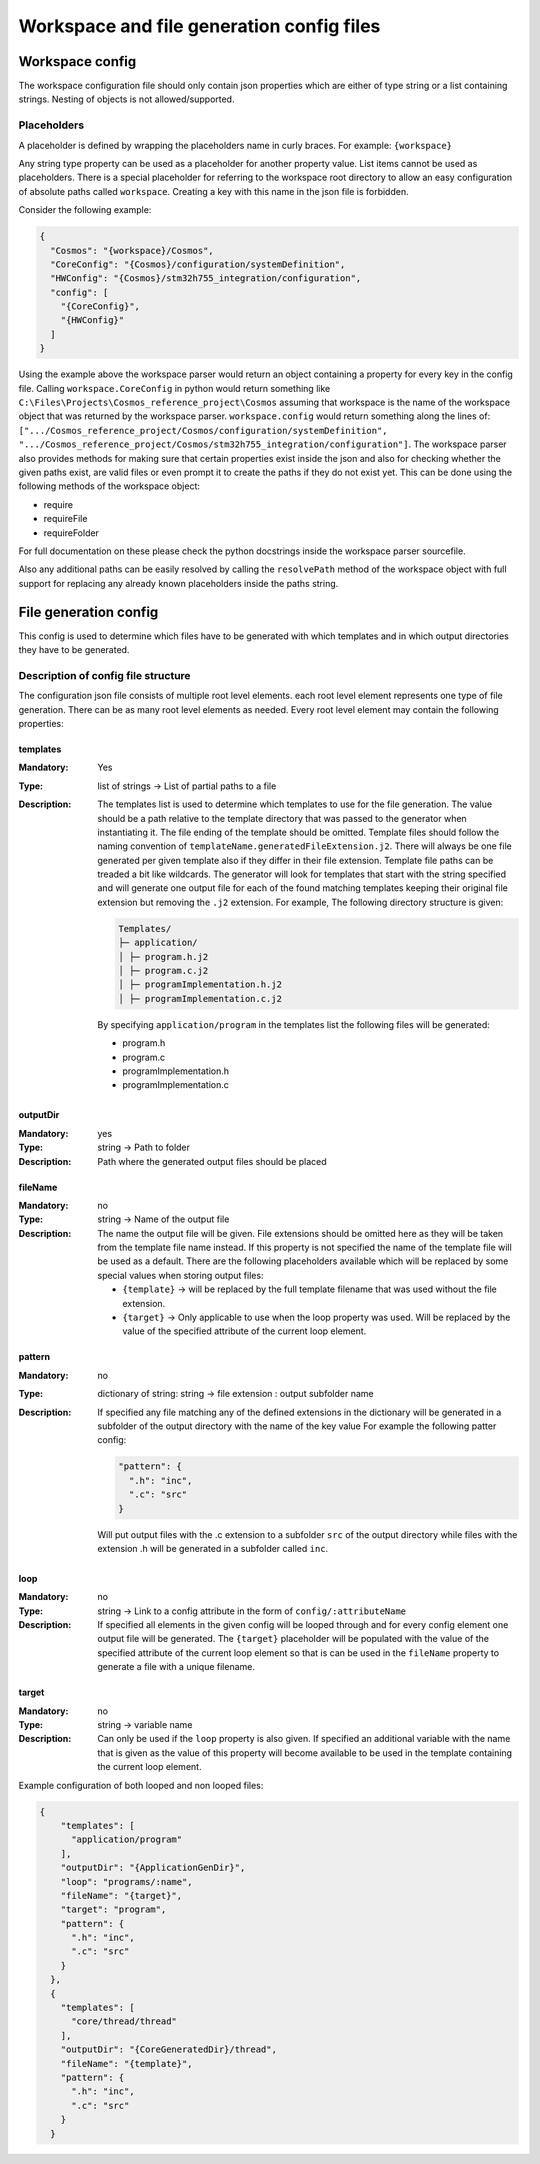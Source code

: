Workspace and file generation config files
=============================================

Workspace config
----------------

The workspace configuration file should only contain json properties
which are either of type string or a list containing strings. Nesting of
objects is not allowed/supported.

Placeholders
~~~~~~~~~~~~

A placeholder is defined by wrapping the placeholders name in curly
braces. For example: ``{workspace}``

Any string type property can be used as a placeholder for another
property value. List items cannot be used as placeholders. There is a
special placeholder for referring to the workspace root directory to
allow an easy configuration of absolute paths called ``workspace``.
Creating a key with this name in the json file is forbidden.

Consider the following example:

.. code:: json

    {
      "Cosmos": "{workspace}/Cosmos",
      "CoreConfig": "{Cosmos}/configuration/systemDefinition",
      "HWConfig": "{Cosmos}/stm32h755_integration/configuration",
      "config": [
        "{CoreConfig}",
        "{HWConfig}"
      ]
    }

Using the example above the workspace parser would return an object
containing a property for every key in the config file. Calling
``workspace.CoreConfig`` in python would return something like
``C:\Files\Projects\Cosmos_reference_project\Cosmos`` assuming that
workspace is the name of the workspace object that was returned by the
workspace parser. ``workspace.config`` would return something along the
lines of:
``[".../Cosmos_reference_project/Cosmos/configuration/systemDefinition", ".../Cosmos_reference_project/Cosmos/stm32h755_integration/configuration"]``.
The workspace parser also provides methods for making sure that certain
properties exist inside the json and also for checking whether the given
paths exist, are valid files or even prompt it to create the paths if
they do not exist yet. This can be done using the following methods of
the workspace object:

-  require
-  requireFile
-  requireFolder

For full documentation on these please check the python docstrings
inside the workspace parser sourcefile.

Also any additional paths can be easily resolved by calling the
``resolvePath`` method of the workspace object with full support for
replacing any already known placeholders inside the paths string.

File generation config
----------------------

This config is used to determine which files have to be generated with
which templates and in which output directories they have to be
generated.

Description of config file structure
~~~~~~~~~~~~~~~~~~~~~~~~~~~~~~~~~~~~

The configuration json file consists of multiple root level elements.
each root level element represents one type of file generation. There
can be as many root level elements as needed. Every root level element
may contain the following properties:

**********
templates
**********

:Mandatory: Yes
:Type: list of strings -> List of partial paths to a file
:Description: The templates list is used to determine which templates
   to use for the file generation. The value should be a path relative
   to the template directory that was passed to the generator when
   instantiating it. The file ending of the template should be omitted.
   Template files should follow the naming convention of
   ``templateName.generatedFileExtension.j2``. There will always be one
   file generated per given template also if they differ in their file
   extension. Template file paths can be treaded a bit like wildcards.
   The generator will look for templates that start with the string
   specified and will generate one output file for each of the found
   matching templates keeping their original file extension but removing
   the ``.j2`` extension. For example, The following directory structure is given:

   .. code-block::

    Templates/
    ├─ application/
    │ ├─ program.h.j2
    │ ├─ program.c.j2
    │ ├─ programImplementation.h.j2
    │ ├─ programImplementation.c.j2

   By specifying ``application/program`` in the templates list the
   following files will be generated:

   -  program.h
   -  program.c
   -  programImplementation.h
   -  programImplementation.c

***********
outputDir
***********

:Mandatory: yes
:Type: string -> Path to folder
:Description: Path where the generated output files should be placed

***********
fileName
***********

:Mandatory: no
:Type: string -> Name of the output file
:Description: The name the output file will be given. File extensions
   should be omitted here as they will be taken from the template file
   name instead. If this property is not specified the name of the
   template file will be used as a default. There are the following
   placeholders available which will be replaced by some special values
   when storing output files:

   -  ``{template}`` -> will be replaced by the full template filename
      that was used without the file extension.
   -  ``{target}`` -> Only applicable to use when the loop property was
      used. Will be replaced by the value of the specified attribute of
      the current loop element.

*********
pattern
*********

:Mandatory: no
:Type: dictionary of string: string -> file extension : output
   subfolder name
:Description: If specified any file matching any of the defined
   extensions in the dictionary will be generated in a subfolder of the
   output directory with the name of the key value For example the
   following patter config:

   .. code:: json

       "pattern": {
         ".h": "inc",
         ".c": "src"
       }

   Will put output files with the .c extension to a subfolder ``src`` of
   the output directory while files with the extension .h will be
   generated in a subfolder called ``inc``.

*****
loop
*****
:Mandatory: no
:Type: string -> Link to a config attribute in the form of
   ``config/:attributeName``
:Description: If specified all elements in the given config will be
   looped through and for every config element one output file will be
   generated. The ``{target}`` placeholder will be populated with the
   value of the specified attribute of the current loop element so that
   is can be used in the ``fileName`` property to generate a file with a
   unique filename.

********
target
********

:Mandatory: no
:Type: string -> variable name
:Description: Can only be used if the ``loop`` property is also given.
   If specified an additional variable with the name that is given as
   the value of this property will become available to be used in the
   template containing the current loop element.

Example configuration of both looped and non looped files:

.. code:: json

    {
        "templates": [
          "application/program"
        ],
        "outputDir": "{ApplicationGenDir}",
        "loop": "programs/:name",
        "fileName": "{target}",
        "target": "program",
        "pattern": {
          ".h": "inc",
          ".c": "src"
        }
      },
      {
        "templates": [
          "core/thread/thread"
        ],
        "outputDir": "{CoreGeneratedDir}/thread",
        "fileName": "{template}",
        "pattern": {
          ".h": "inc",
          ".c": "src"
        }
      }
